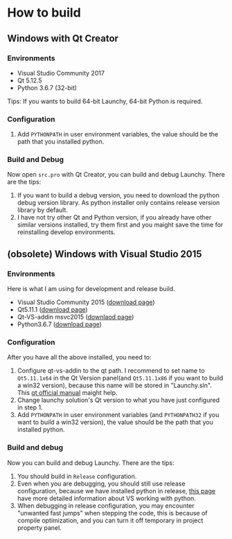 
* How to build

** Windows with Qt Creator
*** Environments
- Visual Studio Community 2017
- Qt 5.12.5
- Python 3.6.7 (32-bit)
Tips: If you wants to build 64-bit Launchy, 64-bit Python is required.

*** Configuration
1. Add =PYTHONPATH= in user environment variables, the value should be the path that you installed python.

*** Build and Debug
Now open =src.pro= with Qt Creator, you can build and debug Launchy.
There are the tips:
1. If you want to build a debug version, you need to download the python debug version library. As python installer only contains release version library by default.
2. I have not try other Qt and Python version, if you already have other similar versions installed, try them first and you maight save the time for reinstalling develop environments.

** (obsolete) Windows with Visual Studio 2015
*** Environments
Here is what I am using for development and release build.
- Visual Studio Community 2015 ([[https://my.visualstudio.com/Downloads?q=visual%2520studio%25202015&wt.mc_id=o~msft~vscom~older-downloads][download page]])
- Qt5.11.1 ([[https://download.qt.io/archive/qt/5.11/5.11.1/][download page]])
- Qt-VS-addin msvc2015 ([[https://download.qt.io/official_releases/vsaddin/][downlaod page]])
- Python3.6.7 ([[https://www.python.org/downloads/release/python-367/][download page]])

*** Configuration
After you have all the above installed, you need to:
1. Configure qt-vs-addin to the qt path. I recommend to set name to =Qt5.11.1x64= in the Qt Version panel(and =Qt5.11.1x86= if you want to build a win32 version), because this name will be stored in "Launchy.sln". This [[http://doc.qt.io/archives/vs-addin/vs-addin-managing-projects.html][qt official manual]] maight help.
2. Change launchy solution's Qt version to what you have just configured in step 1.
3. Add =PYTHONPATH= in user environment variables (and =PYTHONPATH32= if you want to build a win32 version), the value should be the path that you installed python.

*** Build and debug
Now you can build and debug Launchy. There are the tips:
1. You should build in =Release= configuration.
2. Even when you are debugging, you should still use release configuration, because we have installed python in release, [[https://docs.microsoft.com/en-us/visualstudio/python/working-with-c-cpp-python-in-visual-studio?view=vs-2017][this page]] have more detailed information about VS working with python.
3. When debugging in release configuration, you may encounter "unwanted fast jumps" when stepping the code, this is because of compile optimization, and you can turn it off temporary in project property panel.
